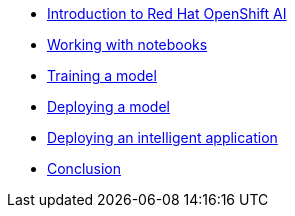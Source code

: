 * xref:1-introduction.adoc[Introduction to Red Hat OpenShift AI]
* xref:2-notebooks.adoc[Working with notebooks]
* xref:3-model-training.adoc[Training a model]
* xref:4-model-deployment.adoc[Deploying a model]
* xref:5-intelligent-application.adoc[Deploying an intelligent application]
* xref:6-conclusion.adoc[Conclusion]